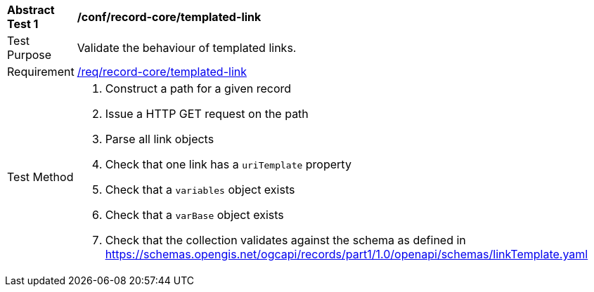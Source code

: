 [[ats_record-core_templated-link]]
[width="90%",cols="2,6a"]
|===
^|*Abstract Test {counter:ats-id}* |*/conf/record-core/templated-link*
^|Test Purpose |Validate the behaviour of templated links.
^|Requirement |<<req_record-core_templated-link,/req/record-core/templated-link>>
^|Test Method |. Construct a path for a given record
. Issue a HTTP GET request on the path
. Parse all link objects
. Check that one link has a ``uriTemplate`` property
. Check that a ``variables`` object exists
. Check that a ``varBase`` object exists
. Check that the collection validates against the schema as defined in https://schemas.opengis.net/ogcapi/records/part1/1.0/openapi/schemas/linkTemplate.yaml
|===

